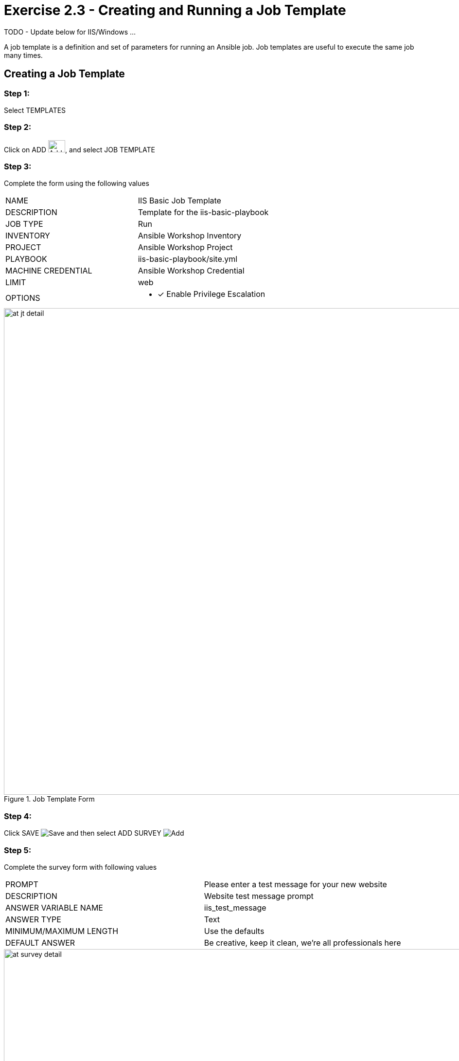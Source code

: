 :icons: font
:imagesdir: images


= Exercise 2.3 - Creating and Running a Job Template

TODO - Update below for IIS/Windows ... 


A job template is a definition and set of parameters for running an Ansible job.
Job templates are useful to execute the same job many times.


== Creating a Job Template


=== Step 1:

Select TEMPLATES

=== Step 2:

Click on ADD image:at_add.png[Add,35,25], and select JOB TEMPLATE

=== Step 3:

Complete the form using the following values

|===
|NAME |IIS Basic Job Template
|DESCRIPTION|Template for the iis-basic-playbook
|JOB TYPE|Run
|INVENTORY|Ansible Workshop Inventory
|PROJECT|Ansible Workshop Project
|PLAYBOOK|iis-basic-playbook/site.yml
|MACHINE CREDENTIAL|Ansible Workshop Credential
|LIMIT|web
|OPTIONS
a|
- [*] Enable Privilege Escalation
|===



image::at_jt_detail.png[title="Job Template Form",width=1000]



=== Step 4:

Click SAVE image:at_save.png[Save] and then select ADD SURVEY image:at_addsurvey.png[Add]

=== Step 5:

Complete the survey form with following values

|===
|PROMPT|Please enter a test message for your new website
|DESCRIPTION|Website test message prompt
|ANSWER VARIABLE NAME|iis_test_message
|ANSWER TYPE|Text
|MINIMUM/MAXIMUM LENGTH| Use the defaults
|DEFAULT ANSWER| Be creative, keep it clean, we're all professionals here
|===



image::at_survey_detail.png[title="Survey Form",width=1000]



=== Step 6:

Select ADD image:at_add.png[Add,35,25]

=== Step 7:

Select SAVE image:at_save.png[Add,35,25]

=== Step 8:

Back on the main Job Template page, select SAVE image:at_save.png[Add,35,25] again.




== Running a Job Template

Now that you've sucessfully creating your Job Template, you are ready to launch it.
Once you do, you will be redirected to a job screen which is refreshing in realtime
showing you the status of the job.


=== Step 1:

Select TEMPLATES
[NOTE]
Alternatively, if you haven't navigated away from the job templates creation page, you can scroll down to see all existing job templates

=== Step 2:

Click on the rocketship icon image:at_launch_icon.png[Add,35,25] for the *IIS Basic Job Template*

=== Step 3:

When prompted, enter your desired test message



image::at_survey_prompt.png[title="Survey Prompt",width=1000]



=== Step 4:

Select LAUNCH image:at_survey_launch.png[SurveyL,35,25]

=== Step 5:

Sit back, watch the magic happen

One of the first things you will notice is the summary section.  This gives you details about
your job such as who launched it, what playbook it's running, what the status is, i.e. pending, running, or complete.



image::at_job_status.png[title="Job Summary",width=1000]



Scrolling down, you will be able to see details on the play and each task in the playbook.



image::at_job_tasklist.png[title="Play and Task Details",width=1000]



To the right, you can view standard output; the same way you could if you were running Ansible Core
from the command line.



image::at_job_stdout.png[title="Job Standard Output",width=1000]



=== Step 6:

Once your job is sucessful, navigate to your new website

[source,bash]
----
http://s#win1.ansibleworkshop.com
----


If all went well, you should see something like this, but with your own custom message of course.



image::at_web_tm.png[title="New Website with Personalized Test Message",width=1000]





== End Result
At this point in the workshop, you've experienced the core functionality of Ansible Tower.  But wait... there's more!
You've just begun to explore the possibilities of Ansible Core and Tower.  Take a look at the resources page in this guide
to explore some more features.





